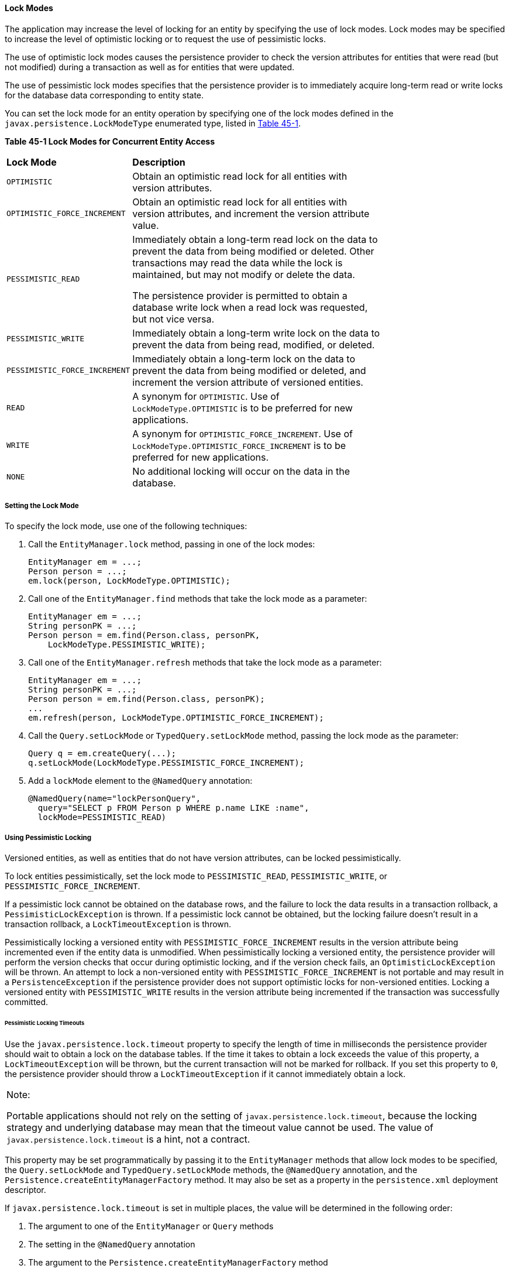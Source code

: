 [[GKJIU]][[lock-modes]]

==== Lock Modes

The application may increase the level of locking for an entity by
specifying the use of lock modes. Lock modes may be specified to
increase the level of optimistic locking or to request the use of
pessimistic locks.

The use of optimistic lock modes causes the persistence provider to
check the version attributes for entities that were read (but not
modified) during a transaction as well as for entities that were
updated.

The use of pessimistic lock modes specifies that the persistence
provider is to immediately acquire long-term read or write locks for the
database data corresponding to entity state.

You can set the lock mode for an entity operation by specifying one of
the lock modes defined in the `javax.persistence.LockModeType`
enumerated type, listed in link:#GKJIE[Table 45-1].

[[sthref183]][[GKJIE]]

*Table 45-1 Lock Modes for Concurrent Entity Access*

[width="75%",cols="25%,50%"]
|=======================================================================
|*Lock Mode* |*Description*
|`OPTIMISTIC` |Obtain an optimistic read lock for all entities with
version attributes.

|`OPTIMISTIC_FORCE_INCREMENT` |Obtain an optimistic read lock for all
entities with version attributes, and increment the version attribute
value.

|`PESSIMISTIC_READ` a|
Immediately obtain a long-term read lock on the data to prevent the data
from being modified or deleted. Other transactions may read the data
while the lock is maintained, but may not modify or delete the data.

The persistence provider is permitted to obtain a database write lock
when a read lock was requested, but not vice versa.

|`PESSIMISTIC_WRITE` |Immediately obtain a long-term write lock on the
data to prevent the data from being read, modified, or deleted.

|`PESSIMISTIC_FORCE_INCREMENT` |Immediately obtain a long-term lock on
the data to prevent the data from being modified or deleted, and
increment the version attribute of versioned entities.

|`READ` |A synonym for `OPTIMISTIC`. Use of `LockModeType.OPTIMISTIC` is
to be preferred for new applications.

|`WRITE` |A synonym for `OPTIMISTIC_FORCE_INCREMENT`. Use of
`LockModeType.OPTIMISTIC_FORCE_INCREMENT` is to be preferred for new
applications.

|`NONE` |No additional locking will occur on the data in the database.
|=======================================================================


[[GKJIK]][[setting-the-lock-mode]]

===== Setting the Lock Mode

To specify the lock mode, use one of the following techniques:

1.  Call the `EntityManager.lock` method, passing in one of the lock
modes:
+
[source,oac_no_warn]
----
EntityManager em = ...;
Person person = ...;
em.lock(person, LockModeType.OPTIMISTIC);
----
2.  Call one of the `EntityManager.find` methods that take the lock mode
as a parameter:
+
[source,oac_no_warn]
----
EntityManager em = ...;
String personPK = ...;
Person person = em.find(Person.class, personPK,
    LockModeType.PESSIMISTIC_WRITE);
----
3.  Call one of the `EntityManager.refresh` methods that take the lock
mode as a parameter:
+
[source,oac_no_warn]
----
EntityManager em = ...;
String personPK = ...;
Person person = em.find(Person.class, personPK);
...
em.refresh(person, LockModeType.OPTIMISTIC_FORCE_INCREMENT);
----
4.  Call the `Query.setLockMode` or `TypedQuery.setLockMode` method,
passing the lock mode as the parameter:
+
[source,oac_no_warn]
----
Query q = em.createQuery(...);
q.setLockMode(LockModeType.PESSIMISTIC_FORCE_INCREMENT);
----
5.  Add a `lockMode` element to the `@NamedQuery` annotation:
+
[source,oac_no_warn]
----
@NamedQuery(name="lockPersonQuery",
  query="SELECT p FROM Person p WHERE p.name LIKE :name",
  lockMode=PESSIMISTIC_READ)
----

[[GKJIL]][[using-pessimistic-locking]]

===== Using Pessimistic Locking

Versioned entities, as well as entities that do not have version
attributes, can be locked pessimistically.

To lock entities pessimistically, set the lock mode to
`PESSIMISTIC_READ`, `PESSIMISTIC_WRITE`, or
`PESSIMISTIC_FORCE_INCREMENT`.

If a pessimistic lock cannot be obtained on the database rows, and the
failure to lock the data results in a transaction rollback, a
`PessimisticLockException` is thrown. If a pessimistic lock cannot be
obtained, but the locking failure doesn't result in a transaction
rollback, a `LockTimeoutException` is thrown.

Pessimistically locking a versioned entity with
`PESSIMISTIC_FORCE_INCREMENT` results in the version attribute being
incremented even if the entity data is unmodified. When pessimistically
locking a versioned entity, the persistence provider will perform the
version checks that occur during optimistic locking, and if the version
check fails, an `OptimisticLockException` will be thrown. An attempt to
lock a non-versioned entity with `PESSIMISTIC_FORCE_INCREMENT` is not
portable and may result in a `PersistenceException` if the persistence
provider does not support optimistic locks for non-versioned entities.
Locking a versioned entity with `PESSIMISTIC_WRITE` results in the
version attribute being incremented if the transaction was successfully
committed.

[[GKJLQ]][[pessimistic-locking-timeouts]]

====== Pessimistic Locking Timeouts

Use the `javax.persistence.lock.timeout` property to specify the length
of time in milliseconds the persistence provider should wait to obtain a
lock on the database tables. If the time it takes to obtain a lock
exceeds the value of this property, a `LockTimeoutException` will be
thrown, but the current transaction will not be marked for rollback. If
you set this property to `0`, the persistence provider should throw a
`LockTimeoutException` if it cannot immediately obtain a lock.


[width="100%",cols="100%",]
|=======================================================================
a|
Note:

Portable applications should not rely on the setting of
`javax.persistence.lock.timeout`, because the locking strategy and
underlying database may mean that the timeout value cannot be used. The
value of `javax.persistence.lock.timeout` is a hint, not a contract.

|=======================================================================


This property may be set programmatically by passing it to the
`EntityManager` methods that allow lock modes to be specified, the
`Query.setLockMode` and `TypedQuery.setLockMode` methods, the
`@NamedQuery` annotation, and the
`Persistence.createEntityManagerFactory` method. It may also be set as a
property in the `persistence.xml` deployment descriptor.

If `javax.persistence.lock.timeout` is set in multiple places, the value
will be determined in the following order:

1.  The argument to one of the `EntityManager` or `Query` methods
2.  The setting in the `@NamedQuery` annotation
3.  The argument to the `Persistence.createEntityManagerFactory` method
4.  The value in the `persistence.xml` deployment descriptor
